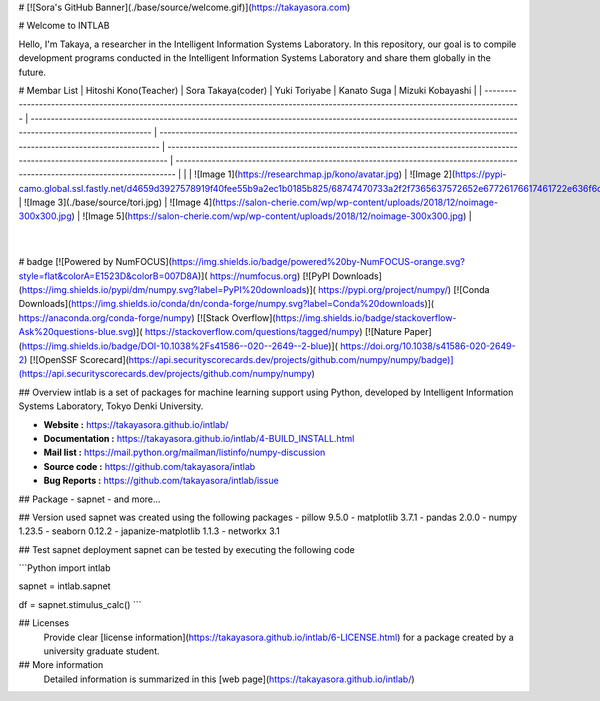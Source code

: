 # [![Sora's GitHub Banner](./base/source/welcome.gif)](https://takayasora.com)

# Welcome to INTLAB

Hello, I'm Takaya, a researcher in the Intelligent Information Systems Laboratory.
In this repository, our goal is to compile development programs conducted in the Intelligent Information Systems Laboratory and share them globally in the future.

# Membar List
| Hitoshi Kono(Teacher)                                                                                                                            | Sora Takaya(coder)                                                                                                                                           | Yuki Toriyabe                                                                                                                     | Kanato Suga                                                                                                                    | Mizuki Kobayashi                                                                                                                    |
| ------------------------------------------------------------------------------------------------------------------------------------- | ---------------------------------------------------------------------------------------------------------------------------------------------------------- | ---------------------------------------------------------------------------------------------------------------------------- | ---------------------------------------------------------------------------------------------------------------------------- | ---------------------------------------------------------------------------------------------------------------------------- |
| | ![Image 1](https://researchmap.jp/kono/avatar.jpg) | ![Image 2](https://pypi-camo.global.ssl.fastly.net/d4659d3927578919f40fee55b9a2ec1b0185b825/68747470733a2f2f7365637572652e67726176617461722e636f6d2f6176617461722f30373962313764396439356362313263373230643465663538376366313036373f73697a653d323235) | ![Image 3](./base/source/tori.jpg) | ![Image 4](https://salon-cherie.com/wp/wp-content/uploads/2018/12/noimage-300x300.jpg) | ![Image 5](https://salon-cherie.com/wp/wp-content/uploads/2018/12/noimage-300x300.jpg) |
                                                                                                 |

# badge
[![Powered by NumFOCUS](https://img.shields.io/badge/powered%20by-NumFOCUS-orange.svg?style=flat&colorA=E1523D&colorB=007D8A)](
https://numfocus.org)
[![PyPI Downloads](https://img.shields.io/pypi/dm/numpy.svg?label=PyPI%20downloads)](
https://pypi.org/project/numpy/)
[![Conda Downloads](https://img.shields.io/conda/dn/conda-forge/numpy.svg?label=Conda%20downloads)](
https://anaconda.org/conda-forge/numpy)
[![Stack Overflow](https://img.shields.io/badge/stackoverflow-Ask%20questions-blue.svg)](
https://stackoverflow.com/questions/tagged/numpy)
[![Nature Paper](https://img.shields.io/badge/DOI-10.1038%2Fs41586--020--2649--2-blue)](
https://doi.org/10.1038/s41586-020-2649-2)
[![OpenSSF Scorecard](https://api.securityscorecards.dev/projects/github.com/numpy/numpy/badge)](https://api.securityscorecards.dev/projects/github.com/numpy/numpy)

## Overview
intlab is a set of packages for machine learning support using Python, developed by Intelligent Information Systems Laboratory, Tokyo Denki University.

- **Website :** https://takayasora.github.io/intlab/
- **Documentation :** https://takayasora.github.io/intlab/4-BUILD_INSTALL.html
- **Mail list :** https://mail.python.org/mailman/listinfo/numpy-discussion
- **Source code :** https://github.com/takayasora/intlab
- **Bug Reports :** https://github.com/takayasora/intlab/issue

## Package
- sapnet
- and more...
  
## Version used
sapnet was created using the following packages
- pillow 9.5.0
- matplotlib 3.7.1
- pandas 2.0.0
- numpy 1.23.5
- seaborn 0.12.2
- japanize-matplotlib 1.1.3
- networkx 3.1

## Test sapnet deployment
sapnet can be tested by executing the following code

```Python
import intlab

sapnet = intlab.sapnet

df = sapnet.stimulus_calc()
```

## Licenses
  Provide clear [license information](https://takayasora.github.io/intlab/6-LICENSE.html) for a package created by a university graduate student.

## More information
  Detailed information is summarized in this [web page](https://takayasora.github.io/intlab/)